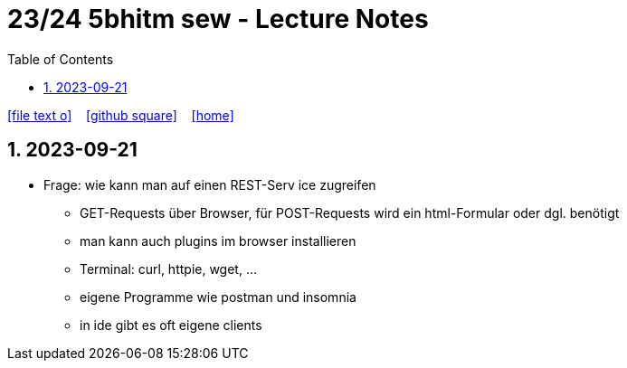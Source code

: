 = 23/24 5bhitm sew - Lecture Notes
ifndef::imagesdir[:imagesdir: images]
:icons: font
:experimental:
:sectnums:
:toc:
ifdef::backend-html5[]

// https://fontawesome.com/v4.7.0/icons/
icon:file-text-o[link=https://github.com/2324-5bhitm-sew/2324-5bhitm-itp-lecture-notes/main/asciidocs/{docname}.adoc] ‏ ‏ ‎
icon:github-square[link=https://github.com/2324-5bhitm-sew/2324-5bhitm-itp-lecture-notes] ‏ ‏ ‎
icon:home[link=http://edufs.edu.htl-leonding.ac.at/~t.stuetz/hugo/2021/01/lecture-notes/]
endif::backend-html5[]

== 2023-09-21

* Frage: wie kann man auf einen REST-Serv ice zugreifen
** GET-Requests über Browser, für POST-Requests wird ein html-Formular oder dgl. benötigt
** man kann auch plugins im browser installieren
** Terminal: curl, httpie, wget, ...
** eigene Programme wie postman und insomnia
** in ide gibt es oft eigene clients


